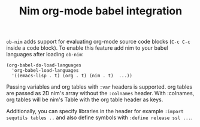 #+TITLE: Nim org-mode babel integration

=ob-nim= adds support for evaluating org-mode source code blocks (=C-c C-c= inside a code block). To enable this feature add nim to your babel languages after loading =ob-nim=:

#+BEGIN_SRC elisp
(org-babel-do-load-languages
  'org-babel-load-languages
  '((emacs-lisp . t) (org . t) (nim . t)  ...))
#+END_SRC

Passing variables and org tables with =:var= headers is supported. org tables are passed as 2D nim's array without the =:colnames= header. With :colnames, org tables will be nim's Table with the org table header as keys.

Additionally, you can specify libraries in the header for example =:import sequtils tables ..= and also define symbols with =:define release ssl ...=.
